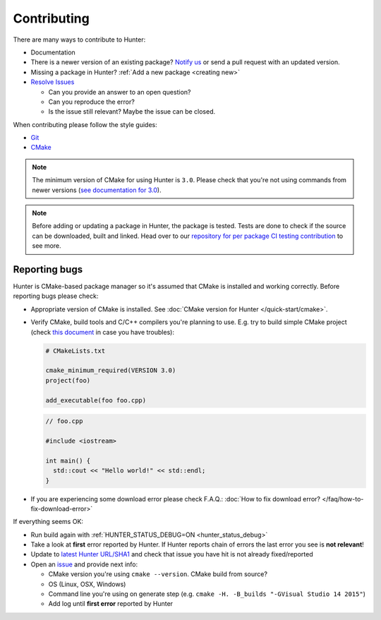 .. Copyright (c) 2016, Ruslan Baratov
.. All rights reserved.

.. _contributing:

Contributing
------------

There are many ways to contribute to Hunter:

- Documentation
- There is a newer version of an existing package? `Notify us <https://github.com/ruslo/hunter/issues>`__ or send a pull request with an updated version.
- Missing a package in Hunter? :ref:`Add a new package <creating new>`
- `Resolve Issues <https://github.com/ruslo/hunter/issues>`__

  - Can you provide an answer to an open question?
  - Can you reproduce the error?
  - Is the issue still relevant? Maybe the issue can be closed.

When contributing please follow the style guides:

- `Git <http://0.readthedocs.org/en/latest/git.html>`__
- `CMake <http://0.readthedocs.org/en/latest/cmake.html>`__

.. note::

     The minimum version of CMake for using Hunter is ``3.0``.
     Please check that you're not using commands from newer versions
     (`see documentation for 3.0 <http://www.cmake.org/cmake/help/v3.0/>`__).

.. note::

    Before adding or updating a package in Hunter, the package is tested.
    Tests are done to check if the source can be downloaded, built and linked.
    Head over to our
    `repository for per package CI testing contribution <https://github.com/ingenue/hunter/branches/all?utf8=%E2%9C%93&query=pkg.>`__
    to see more.

Reporting bugs
~~~~~~~~~~~~~~

Hunter is CMake-based package manager so it's assumed that CMake is installed
and working correctly. Before reporting bugs please check:

* Appropriate version of CMake is installed.
  See :doc:`CMake version for Hunter </quick-start/cmake>`.

* Verify CMake, build tools and C/C++ compilers you're planning to use.
  E.g. try to build simple CMake project (check
  `this document <http://cgold.readthedocs.io/en/latest/first-step.html>`__
  in case you have troubles):

  .. code-block:: cmake

    # CMakeLists.txt

    cmake_minimum_required(VERSION 3.0)
    project(foo)

    add_executable(foo foo.cpp)

  .. code-block:: cpp

    // foo.cpp

    #include <iostream>

    int main() {
      std::cout << "Hello world!" << std::endl;
    }

* If you are experiencing some download error please check F.A.Q.:
  :doc:`How to fix download error? </faq/how-to-fix-download-error>`

If everything seems OK:

* Run build again with :ref:`HUNTER_STATUS_DEBUG=ON <hunter_status_debug>`
* Take a look at **first** error reported by Hunter. If Hunter reports chain
  of errors the last error you see is **not relevant**!
* Update to `latest Hunter URL/SHA1 <https://github.com/ruslo/hunter/releases>`__
  and check that issue you have hit is not already fixed/reported
* Open an `issue <https://github.com/ruslo/hunter/issues/new>`__ and provide
  next info:

  * CMake version you're using ``cmake --version``. CMake build from source?
  * OS (Linux, OSX, Windows)
  * Command line you're using on generate step (e.g. ``cmake -H. -B_builds "-GVisual Studio 14 2015"``)
  * Add log until **first error** reported by Hunter
